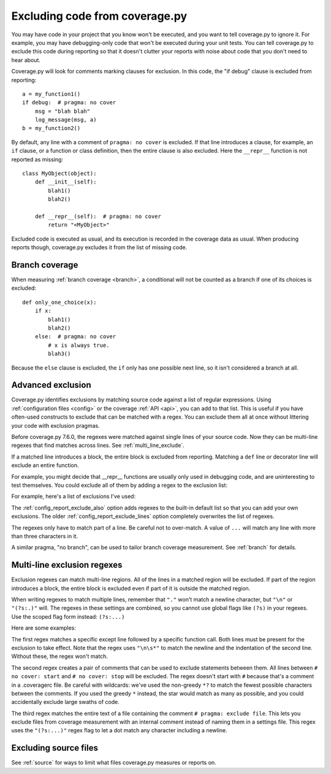 .. Licensed under the Apache License: http://www.apache.org/licenses/LICENSE-2.0
.. For details: https://github.com/nedbat/coveragepy/blob/master/NOTICE.txt

.. This file is processed with cog to create the tabbed multi-syntax
   configuration examples.  If those are wrong, the quality checks will fail.
   Running "make prebuild" checks them and produces the output.

.. [[[cog
    from cog_helpers import show_configs
.. ]]]
.. [[[end]]] (checksum: d41d8cd98f00b204e9800998ecf8427e)


.. _excluding:

===============================
Excluding code from coverage.py
===============================

.. highlight:: python

You may have code in your project that you know won't be executed, and you want
to tell coverage.py to ignore it.  For example, you may have debugging-only
code that won't be executed during your unit tests. You can tell coverage.py to
exclude this code during reporting so that it doesn't clutter your reports with
noise about code that you don't need to hear about.

Coverage.py will look for comments marking clauses for exclusion.  In this
code, the "if debug" clause is excluded from reporting::

    a = my_function1()
    if debug:  # pragma: no cover
        msg = "blah blah"
        log_message(msg, a)
    b = my_function2()

By default, any line with a comment of ``pragma: no cover`` is excluded.  If
that line introduces a clause, for example, an ``if`` clause, or a function or
class definition, then the entire clause is also excluded.  Here the
``__repr__`` function is not reported as missing::

    class MyObject(object):
        def __init__(self):
            blah1()
            blah2()

        def __repr__(self):  # pragma: no cover
            return "<MyObject>"

Excluded code is executed as usual, and its execution is recorded in the
coverage data as usual. When producing reports though, coverage.py excludes it
from the list of missing code.


Branch coverage
---------------

When measuring :ref:`branch coverage <branch>`, a conditional will not be
counted as a branch if one of its choices is excluded::

    def only_one_choice(x):
        if x:
            blah1()
            blah2()
        else:  # pragma: no cover
            # x is always true.
            blah3()

Because the ``else`` clause is excluded, the ``if`` only has one possible next
line, so it isn't considered a branch at all.


Advanced exclusion
------------------

Coverage.py identifies exclusions by matching source code against a list of
regular expressions. Using :ref:`configuration files <config>` or the coverage
:ref:`API <api>`, you can add to that list. This is useful if you have
often-used constructs to exclude that can be matched with a regex. You can
exclude them all at once without littering your code with exclusion pragmas.

Before coverage.py 7.6.0, the regexes were matched against single lines of your
source code.  Now they can be multi-line regexes that find matches across
lines. See :ref:`multi_line_exclude`.

If a matched line introduces a block, the entire block is excluded from
reporting.  Matching a ``def`` line or decorator line will exclude an entire
function.

.. highlight:: ini

For example, you might decide that __repr__ functions are usually only used in
debugging code, and are uninteresting to test themselves.  You could exclude
all of them by adding a regex to the exclusion list:

.. [[[cog
    show_configs(
        ini=r"""
            [report]
            exclude_also =
                def __repr__
            """,
        toml=r"""
            [tool.coverage.report]
            exclude_also = [
                "def __repr__",
            ]
            """,
        )
.. ]]]

.. tabs::

    .. code-tab:: ini
        :caption: .coveragerc

        [report]
        exclude_also =
            def __repr__

    .. code-tab:: toml
        :caption: pyproject.toml

        [tool.coverage.report]
        exclude_also = [
            "def __repr__",
        ]

    .. code-tab:: ini
        :caption: setup.cfg or tox.ini

        [coverage:report]
        exclude_also =
            def __repr__

.. [[[end]]] (checksum: f3e70ebf128fbef4087efe75dcfadcb8)

For example, here's a list of exclusions I've used:

.. [[[cog
    show_configs(
        ini=r"""
            [report]
            exclude_also =
                def __repr__
                if self.debug:
                if settings.DEBUG
                raise AssertionError
                raise NotImplementedError
                if 0:
                if __name__ == .__main__.:
                if TYPE_CHECKING:
                class .*\bProtocol\):
                @(abc\.)?abstractmethod
            """,
        toml=r"""
            [tool.coverage.report]
            exclude_also = [
                "def __repr__",
                "if self.debug:",
                "if settings.DEBUG",
                "raise AssertionError",
                "raise NotImplementedError",
                "if 0:",
                "if __name__ == .__main__.:",
                "if TYPE_CHECKING:",
                "class .*\\bProtocol\\):",
                "@(abc\\.)?abstractmethod",
            ]
            """,
        )
.. ]]]

.. tabs::

    .. code-tab:: ini
        :caption: .coveragerc

        [report]
        exclude_also =
            def __repr__
            if self.debug:
            if settings.DEBUG
            raise AssertionError
            raise NotImplementedError
            if 0:
            if __name__ == .__main__.:
            if TYPE_CHECKING:
            class .*\bProtocol\):
            @(abc\.)?abstractmethod

    .. code-tab:: toml
        :caption: pyproject.toml

        [tool.coverage.report]
        exclude_also = [
            "def __repr__",
            "if self.debug:",
            "if settings.DEBUG",
            "raise AssertionError",
            "raise NotImplementedError",
            "if 0:",
            "if __name__ == .__main__.:",
            "if TYPE_CHECKING:",
            "class .*\\bProtocol\\):",
            "@(abc\\.)?abstractmethod",
        ]

    .. code-tab:: ini
        :caption: setup.cfg or tox.ini

        [coverage:report]
        exclude_also =
            def __repr__
            if self.debug:
            if settings.DEBUG
            raise AssertionError
            raise NotImplementedError
            if 0:
            if __name__ == .__main__.:
            if TYPE_CHECKING:
            class .*\bProtocol\):
            @(abc\.)?abstractmethod

.. [[[end]]] (checksum: 06c7f40b1001590369df604495524f48)

The :ref:`config_report_exclude_also` option adds regexes to the built-in
default list so that you can add your own exclusions.  The older
:ref:`config_report_exclude_lines` option completely overwrites the list of
regexes.

The regexes only have to match part of a line. Be careful not to over-match.  A
value of ``...`` will match any line with more than three characters in it.

A similar pragma, "no branch", can be used to tailor branch coverage
measurement.  See :ref:`branch` for details.


.. _multi_line_exclude:

Multi-line exclusion regexes
----------------------------

.. versionadded:: 7.6.0

Exclusion regexes can match multi-line regions.  All of the lines in a matched
region will be excluded.  If part of the region introduces a block, the entire
block is excluded even if part of it is outside the matched region.

When writing regexes to match multiple lines, remember that ``"."`` won't match
a newline character, but ``"\n"`` or ``"(?s:.)"`` will.  The regexes in these
settings are combined, so you cannot use global flags like ``(?s)`` in
your regexes.  Use the scoped flag form instead: ``(?s:...)``

Here are some examples:

.. [[[cog
    show_configs(
        ini=r"""
            [report]
            exclude_also =
                ; 1. Exclude an except clause of a specific form:
                except ValueError:\n\s*assume\(False\)
                ; 2. Comments to turn coverage on and off:
                no cover: start(?s:.)*?no cover: stop
                ; 3. A pragma comment that excludes an entire file:
                \A(?s:.*# pragma: exclude file.*)\Z
            """,
        toml=r"""
            [tool.coverage.report]
            exclude_also = [
                # 1. Exclude an except clause of a specific form:
                "except ValueError:\\n\\s*assume\\(False\\)",
                # 2. Comments to turn coverage on and off:
                "no cover: start(?s:.)*?no cover: stop",
                # 3. A pragma comment that excludes an entire file:
                "\\A(?s:.*# pragma: exclude file.*)\\Z",
            ]
            """,
        )
.. ]]]

.. tabs::

    .. code-tab:: ini
        :caption: .coveragerc

        [report]
        exclude_also =
            ; 1. Exclude an except clause of a specific form:
            except ValueError:\n\s*assume\(False\)
            ; 2. Comments to turn coverage on and off:
            no cover: start(?s:.)*?no cover: stop
            ; 3. A pragma comment that excludes an entire file:
            \A(?s:.*# pragma: exclude file.*)\Z

    .. code-tab:: toml
        :caption: pyproject.toml

        [tool.coverage.report]
        exclude_also = [
            # 1. Exclude an except clause of a specific form:
            "except ValueError:\\n\\s*assume\\(False\\)",
            # 2. Comments to turn coverage on and off:
            "no cover: start(?s:.)*?no cover: stop",
            # 3. A pragma comment that excludes an entire file:
            "\\A(?s:.*# pragma: exclude file.*)\\Z",
        ]

    .. code-tab:: ini
        :caption: setup.cfg or tox.ini

        [coverage:report]
        exclude_also =
            ; 1. Exclude an except clause of a specific form:
            except ValueError:\n\s*assume\(False\)
            ; 2. Comments to turn coverage on and off:
            no cover: start(?s:.)*?no cover: stop
            ; 3. A pragma comment that excludes an entire file:
            \A(?s:.*# pragma: exclude file.*)\Z

.. [[[end]]] (checksum: 261daf325d747cdf05310e75db827af6)

The first regex matches a specific except line followed by a specific function
call.  Both lines must be present for the exclusion to take effect. Note that
the regex uses ``"\n\s*"`` to match the newline and the indentation of the
second line.  Without these, the regex won't match.

The second regex creates a pair of comments that can be used to exclude
statements between them.   All lines between ``# no cover: start`` and ``# no
cover: stop`` will be excluded.  The regex doesn't start with ``#`` because
that's a comment in a .coveragerc file.  Be careful with wildcards: we've used
the non-greedy ``*?`` to match the fewest possible characters between the
comments.  If you used the greedy ``*`` instead, the star would match as many
as possible, and you could accidentally exclude large swaths of code.

The third regex matches the entire text of a file containing the comment ``#
pragma: exclude file``.  This lets you exclude files from coverage measurement
with an internal comment instead of naming them in a settings file.  This regex
uses the ``"(?s:...)"`` regex flag to let a dot match any character including a
newline.


Excluding source files
----------------------

See :ref:`source` for ways to limit what files coverage.py measures or reports
on.
